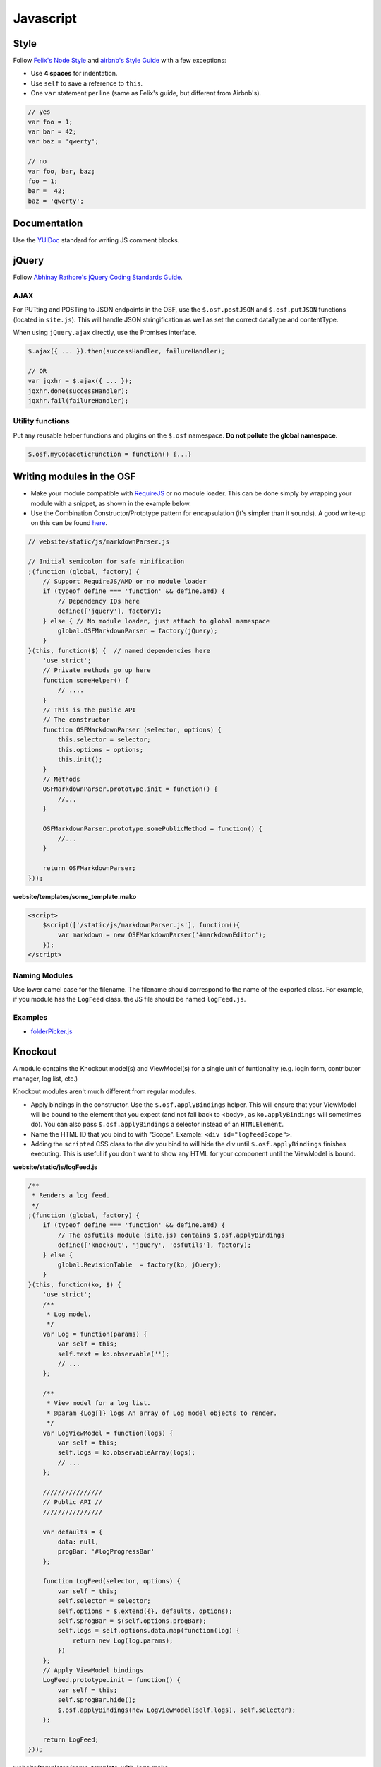 Javascript
==========

Style
*****

Follow `Felix's Node Style <https://github.com/felixge/node-style-guide>`_ and `airbnb's Style Guide <https://github.com/airbnb/javascript>`_ with a few exceptions:

- Use **4 spaces** for indentation.
- Use ``self`` to save a reference to ``this``.
- One ``var`` statement per line (same as Felix's guide, but different from Airbnb's).


.. code-block:: javascript

    // yes
    var foo = 1;
    var bar = 42;
    var baz = 'qwerty';

    // no
    var foo, bar, baz;
    foo = 1;
    bar =  42;
    baz = 'qwerty';


Documentation
*************

Use the `YUIDoc <https://yui.github.io/yuidoc/>`_ standard for writing JS comment blocks.


jQuery
******

Follow `Abhinay Rathore's jQuery Coding Standards Guide <http://lab.abhinayrathore.com/jquery-standards/>`_.


AJAX
----

For PUTting and POSTing to JSON endpoints in the OSF, use the ``$.osf.postJSON`` and ``$.osf.putJSON`` functions (located in ``site.js``). This will handle JSON stringification as well as set the correct dataType and contentType.

When using ``jQuery.ajax`` directly, use the Promises interface.

.. code-block:: javascript

    $.ajax({ ... }).then(successHandler, failureHandler);

    // OR
    var jqxhr = $.ajax({ ... });
    jqxhr.done(successHandler);
    jqxhr.fail(failureHandler);


Utility functions
-----------------

Put any reusable helper functions and plugins on the ``$.osf`` namespace. **Do not pollute the global namespace.**

.. code-block:: javascript

    $.osf.myCopaceticFunction = function() {...}

Writing modules in the OSF
**************************

- Make your module compatible with `RequireJS <http://requirejs.org/>`_ or no module loader. This can be done simply by wrapping your module with a snippet, as shown in the example below.
- Use the Combination Constructor/Prototype pattern for encapsulation (it's simpler than it sounds). A good write-up on this can be found `here <http://javascriptissexy.com/oop-in-javascript-what-you-need-to-know/#Encapsulation_in_JavaScript>`_.


.. code-block:: javascript

    // website/static/js/markdownParser.js

    // Initial semicolon for safe minification
    ;(function (global, factory) {
        // Support RequireJS/AMD or no module loader
        if (typeof define === 'function' && define.amd) {
            // Dependency IDs here
            define(['jquery'], factory);
        } else { // No module loader, just attach to global namespace
            global.OSFMarkdownParser = factory(jQuery);
        }
    }(this, function($) {  // named dependencies here
        'use strict';
        // Private methods go up here
        function someHelper() {
            // ....
        }
        // This is the public API
        // The constructor
        function OSFMarkdownParser (selector, options) {
            this.selector = selector;
            this.options = options;
            this.init();
        }
        // Methods
        OSFMarkdownParser.prototype.init = function() {
            //...
        }

        OSFMarkdownParser.prototype.somePublicMethod = function() {
            //...
        }

        return OSFMarkdownParser;
    }));


**website/templates/some_template.mako**

.. code-block:: html

    <script>
        $script(['/static/js/markdownParser.js'], function(){
            var markdown = new OSFMarkdownParser('#markdownEditor');
        });
    </script>

Naming Modules
--------------

Use lower camel case for the filename. The filename should correspond to the name of the exported class. For example, if you module has the ``LogFeed`` class, the JS file should be named ``logFeed.js``.

Examples
--------

- `folderPicker.js <https://github.com/CenterForOpenScience/osf/blob/develop/website/static/js/folderPicker.js>`_


Knockout
********

A module contains the Knockout model(s) and ViewModel(s) for a single unit of funtionality (e.g. login form, contributor manager, log list, etc.)

Knockout modules aren't much different from regular modules.

- Apply bindings in the constructor. Use the ``$.osf.applyBindings`` helper. This will ensure that your ViewModel will be bound to the element that you expect (and not fall back to <body>, as ``ko.applyBindings`` will sometimes do). You can also pass ``$.osf.applyBindings`` a selector instead of an ``HTMLElement``.
- Name the HTML ID that you bind to with "Scope". Example: ``<div id="logfeedScope">``.
- Adding the ``scripted`` CSS class to the div you bind to will hide the div until ``$.osf.applyBindings`` finishes executing. This is useful if you don't want to show any HTML for your component until the ViewModel is bound.


**website/static/js/logFeed.js**

.. code-block:: javascript

    /**
     * Renders a log feed.
     */
    ;(function (global, factory) {
        if (typeof define === 'function' && define.amd) {
            // The osfutils module (site.js) contains $.osf.applyBindings
            define(['knockout', 'jquery', 'osfutils'], factory);
        } else {
            global.RevisionTable  = factory(ko, jQuery);
        }
    }(this, function(ko, $) {
        'use strict';
        /**
         * Log model.
         */
        var Log = function(params) {
            var self = this;
            self.text = ko.observable('');
            // ...
        };

        /**
         * View model for a log list.
         * @param {Log[]} logs An array of Log model objects to render.
         */
        var LogViewModel = function(logs) {
            var self = this;
            self.logs = ko.observableArray(logs);
            // ...
        };

        ////////////////
        // Public API //
        ////////////////

        var defaults = {
            data: null,
            progBar: '#logProgressBar'
        };

        function LogFeed(selector, options) {
            var self = this;
            self.selector = selector;
            self.options = $.extend({}, defaults, options);
            self.$progBar = $(self.options.progBar);
            self.logs = self.options.data.map(function(log) {
                return new Log(log.params);
            })
        };
        // Apply ViewModel bindings
        LogFeed.prototype.init = function() {
            var self = this;
            self.$progBar.hide();
            $.osf.applyBindings(new LogViewModel(self.logs), self.selector);
        };

        return LogFeed;
    }));

**website/templates/some_template_with_logs.mako**


.. code-block:: html

    <div class="scripted" id="logScope">
        <ul data-bind="foreach: {data: logs, as: 'log'}">
            ...
        </ul>
    </div>

    <%def name="javascript_bottom()">
        <script>
            // Initialize the LogFeed
            $script(['/static/js/logFeed.js'], function() {
                var logFeed = new LogFeed("#logScope", {
                    data: // Array of logs...
                });
            });
        </script>
    </%def>

Examples
--------

- `revisions.js <https://github.com/CenterForOpenScience/osf/blob/develop/website/addons/dropbox/static/revisions.js>`_ (small example)
- `Full LogFeed module <https://github.com/CenterForOpenScience/osf/blob/develop/website/static/js/logFeed.js>`_
- `comment.js <https://github.com/CenterForOpenScience/osf/blob/develop/website/static/js/comment.js>`_


Script Loading
**************

.. todo::

    Document script.js usage.


Templates
*********

To help you get started on your JS modules, here are some templates that you can copy and paste.

JS Module Template
------------------

.. code-block:: javascript

    /**
     * [description]
     */
    ;(function (global, factory) {
        if (typeof define === 'function' && define.amd) {
            define(['jquery'], factory);
        } else {
            global.MyModule  = factory(jQuery);
        }
    }(this, function($) {
        'use strict';

        function MyModule () {
            // YOUR CODE HERE
        }

        return MyModule;

    }));

Knockout Module Template
------------------------

.. code-block:: javascript

    /**
     * [description]
     */
    ;(function (global, factory) {
        if (typeof define === 'function' && define.amd) {
            define(['knockout', 'jquery', 'osfutils'], factory);
        } else {
            global.MyModule  = factory(ko, jQuery);
        }
    }(this, function(ko, $) {
        'use strict';

        function ViewModel(url) {
            var self = this;
            // YOUR CODE HERE
        }

        function MyModule(selector, url) {
            this.viewModel = new ViewModel(url);
            $.osf.applyBindings(this.viewModel, selector);
        }

        return MyModule;
    }));
